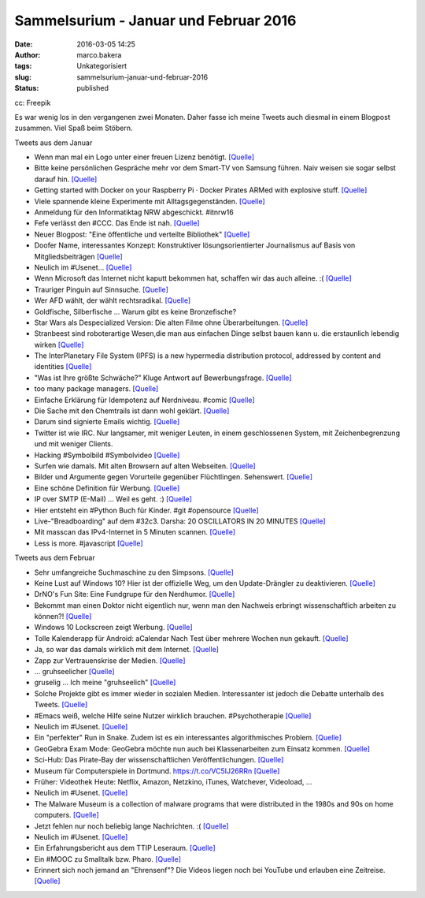 Sammelsurium - Januar und Februar 2016
######################################
:date: 2016-03-05 14:25
:author: marco.bakera
:tags: Unkategorisiert
:slug: sammelsurium-januar-und-februar-2016
:status: published

|cc: Freepik| 

cc: Freepik

Es war wenig los in den vergangenen zwei Monaten. Daher fasse ich meine
Tweets auch diesmal in einem Blogpost zusammen. Viel Spaß beim Stöbern.

Tweets aus dem Januar

-  Wenn man mal ein Logo unter einer freuen Lizenz benötigt.
   `[Quelle] <https://twitter.com/newsycombinator/status/693434127765348356>`__
-  Bitte keine persönlichen Gespräche mehr vor dem Smart-TV von Samsung
   führen. Naiv weisen sie sogar selbst darauf hin. 
   `[Quelle] <https://twitter.com/xor/status/564356757007261696>`__
-  Getting started with Docker on your Raspberry Pi · Docker Pirates
   ARMed with explosive stuff. 
   `[Quelle] <http://blog.hypriot.com/getting-started-with-docker-on-your-arm-device/>`__
-  Viele spannende kleine Experimente mit Alltagsgegenständen.
   `[Quelle] <http://www.arvindguptatoys.com/films.html>`__
-  Anmeldung für den Informatiktag NRW abgeschickt. #itnrw16
-  Fefe verlässt den #CCC. Das Ende ist nah.
   `[Quelle] <https://blog.fefe.de/?ts=a860443c>`__
-  Neuer Blogpost: "Eine öffentliche und verteilte Bibliothek"
   `[Quelle] <https://www.bakera.de/wp/2016/01/eine-oeffentliche-und-verteilte-bibliothek/>`__
-  Doofer Name, interessantes Konzept: Konstruktiver lösungsorientierter
   Journalismus auf Basis von Mitgliedsbeiträgen 
   `[Quelle] <https://perspective-daily.de/>`__
-  Neulich im #Usenet... 
   `[Quelle] <http://twitter.com/pintman/status/688826727385137152/photo/1>`__
-  Wenn Microsoft das Internet nicht kaputt bekommen hat, schaffen wir
   das auch alleine. :( 
   `[Quelle] <http://twitter.com/pintman/status/688395609309601793/photo/1>`__
-  Trauriger Pinguin auf Sinnsuche.
   `[Quelle] <http://mediasteak.com/depressiver-pinguin-das-traurigste-pinguin-video-der-welt-werner-herzog/>`__
-  Wer AFD wählt, der wählt rechtsradikal.
   `[Quelle] <https://twitter.com/herrlarbig/status/688282018476498944>`__
-  Goldfische, Silberfische ... Warum gibt es keine Bronzefische?
-  Star Wars als Despecialized Version: Die alten Filme ohne
   Überarbeitungen.
   `[Quelle] <https://docs.google.com/document/d/1yLsvexWBVM8IYSGopKuSfsGk5YIgCwQWd23bqb5ryD4/pub>`__
-  Stranbeest sind roboterartige Wesen,die man aus einfachen Dinge
   selbst bauen kann u. die erstaunlich lebendig wirken
   `[Quelle] <https://de.wikipedia.org/wiki/Strandbeest>`__
-  The InterPlanetary File System (IPFS) is a new hypermedia
   distribution protocol, addressed by content and identities
   `[Quelle] <https://ipfs.io/>`__
-  "Was ist Ihre größte Schwäche?" Kluge Antwort auf Bewerbungsfrage.
   `[Quelle] <https://twitter.com/iamdevloper/status/687198298583642112>`__
-  too many package managers.
   `[Quelle] <https://twitter.com/iamdevloper/status/687285393838837760>`__
-  Einfache Erklärung für Idempotenz auf Nerdniveau. #comic
   `[Quelle] <http://geek-and-poke.com/geekandpoke/2016/1/10/idempotent-and-non-idempotent>`__
-  Die Sache mit den Chemtrails ist dann wohl geklärt.
   `[Quelle] <https://pbs.twimg.com/media/CX95jA0WcAMFa6I.jpg:orig>`__
-  Darum sind signierte Emails wichtig.
   `[Quelle] <http://m.spiegel.de/schulspiegel/a-1071105.html>`__
-  Twitter ist wie IRC. Nur langsamer, mit weniger Leuten, in einem
   geschlossenen System, mit Zeichenbegrenzung und mit weniger Clients.
-  Hacking #Symbolbild #Symbolvideo
   `[Quelle] <https://twitter.com/Gedankenshit/status/685866790556176384>`__
-  Surfen wie damals. Mit alten Browsern auf alten Webseiten.
   `[Quelle] <http://oldweb.today,http://oldweb.today/>`__
-  Bilder und Argumente gegen Vorurteile gegenüber Flüchtlingen.
   Sehenswert. `[Quelle] <http://bildkorrektur.tumblr.com/>`__
-  Eine schöne Definition für Werbung.
   `[Quelle] <http://twitter.com/pintman/status/684318606390341632/photo/1>`__
-  IP over SMTP (E-Mail) ... Weil es geht. :)
   `[Quelle] <http://twitter.com/pintman/status/684318455600906240/photo/1>`__
-  Hier entsteht ein #Python Buch für Kinder. #git #opensource
   `[Quelle] <https://github.com/carinawi/monty-and-py>`__
-  Live-"Breadboarding" auf dem #32c3. Darsha: 20 OSCILLATORS IN 20
   MINUTES `[Quelle] <https://youtu.be/A4Nu2nt6xUE>`__
-  Mit masscan das IPv4-Internet in 5 Minuten scannen.
   `[Quelle] <https://github.com/robertdavidgraham/masscan>`__
-  Less is more. #javascript
   `[Quelle] <https://twitter.com/ericdfields/status/677677470590570496>`__

Tweets aus dem Februar

-  Sehr umfangreiche Suchmaschine zu den Simpsons.
   `[Quelle] <https://frinkiac.com/?q=germany>`__
-  Keine Lust auf Windows 10? Hier ist der offizielle Weg, um den
   Update-Drängler zu deaktivieren.
   `[Quelle] <http://www.heise.de/ct/ausgabe/2016-5-News-Windows-10-3104715.html?wt_mc=print.ct.2016.05.31#zsdb-article-links>`__
-  DrNO's Fun Site: Eine Fundgrupe für den Nerdhumor.
   `[Quelle] <http://fun.drno.de/>`__
-  Bekommt man einen Doktor nicht eigentlich nur, wenn man den Nachweis
   erbringt wissenschaftlich arbeiten zu können?! 
   `[Quelle] <https://twitter.com/GoldenerAluhut/status/703500841890811904>`__
-  Windows 10 Lockscreen zeigt Werbung.
   `[Quelle] <http://www.howtogeek.com/243263/how-to-disable-ads-on-your-windows-10-lock-screen/>`__
-  Tolle Kalenderapp für Android: aCalendar Nach Test über mehrere
   Wochen nun gekauft. 
   `[Quelle] <http://twitter.com/pintman/status/702519019174301696/photo/1>`__
-  Ja, so war das damals wirklich mit dem Internet.
   `[Quelle] <https://twitter.com/Stonie92/status/700865944051003393>`__
-  Zapp zur Vertrauenskrise der Medien.
   `[Quelle] <http://www.ardmediathek.de/tv/Zapp/Medien-in-der-Vertrauenskrise-Was-zu-tu/NDR-Fernsehen/Video?documentId=33488482&bcastId=3714742>`__
-  ... gruhseelicher
   `[Quelle] <https://twitter.com/KatharinaKoenig/status/699954727463874560>`__
-  gruselig ... Ich meine "gruhseelich"
   `[Quelle] <https://twitter.com/littlewisehen/status/699521187819470849>`__
-  Solche Projekte gibt es immer wieder in sozialen Medien.
   Interessanter ist jedoch die Debatte unterhalb des Tweets.
   `[Quelle] <https://twitter.com/kleopatra2009/status/700361078203555840>`__
-  #Emacs weiß, welche Hilfe seine Nutzer wirklich brauchen.
   #Psychotherapie 
   `[Quelle] <http://twitter.com/pintman/status/698844281470087170/photo/1>`__
-  Neulich im #Usenet.
   `[Quelle] <http://twitter.com/pintman/status/698838028236779520/photo/1>`__
-  Ein "perfekter" Run in Snake. Zudem ist es ein interessantes
   algorithmisches Problem. 
   `[Quelle] <https://twitter.com/Sci_Phile/status/694927026491273220>`__
-  GeoGebra Exam Mode: GeoGebra möchte nun auch bei Klassenarbeiten zum
   Einsatz kommen.
   `[Quelle] <http://www.geogebra.org/blog/2016/02/geogebra-exam-mode/>`__
-  Sci-Hub: Das Pirate-Bay der wissenschaftlichen Veröffentlichungen. 
   `[Quelle] <http://sci-hub.io/>`__
-  Museum für Computerspiele in Dortmund. https://t.co/VC5IJ26RRn
   `[Quelle] <https://twitter.com/spielbar/status/697341849489580033>`__
-  Früher: Videothek Heute: Netflix, Amazon, Netzkino, iTunes,
   Watchever, Videoload, ...
-  Neulich im #Usenet.
   `[Quelle] <http://twitter.com/pintman/status/696599053208047616/photo/1>`__
-  The Malware Museum is a collection of malware programs that were
   distributed in the 1980s and 90s on home computers.
   `[Quelle] <https://archive.org/details/malwaremuseum&tab=about>`__
-  Jetzt fehlen nur noch beliebig lange Nachrichten. :(
   `[Quelle] <https://twitter.com/elliosch/status/695789756089831424>`__
-  Neulich im #Usenet.
   `[Quelle] <http://twitter.com/pintman/status/695885092368084992/photo/1>`__
-  Ein Erfahrungsbericht aus dem TTIP Leseraum.
   `[Quelle] <http://www.linksfraktion.de/im-wortlaut/gegenteil-transparenz/>`__
-  Ein #MOOC zu Smalltalk bzw. Pharo. 
   `[Quelle] <https://www.france-universite-numerique-mooc.fr/courses/inria/41010/session01/about?platform=hootsuite>`__
-  Erinnert sich noch jemand an "Ehrensenf"? Die Videos liegen noch bei
   YouTube und erlauben eine Zeitreise. 
   `[Quelle] <https://www.youtube.com/user/Ehrensenf/videos>`__

.. |cc: Freepik| image:: https://www.bakera.de/wp/wp-content/uploads/2014/12/wwwSitzen2.png
   :class: size-full wp-image-1523
   :width: 506px
   :height: 334px
